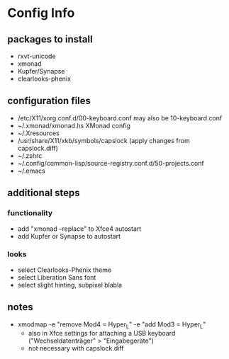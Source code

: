 * Config Info

** packages to install
- rxvt-unicode
- xmonad
- Kupfer/Synapse
- clearlooks-phenix

** configuration files
- /etc/X11/xorg.conf.d/00-keyboard.conf
  may also be 10-keyboard.conf
- ~/.xmonad/xmonad.hs
  XMonad config
- ~/.Xresources
- /usr/share/X11/xkb/symbols/capslock
  (apply changes from capslock.diff)
- ~/.zshrc
- ~/.config/common-lisp/source-registry.conf.d/50-projects.conf
- ~/.emacs

** additional steps

*** functionality
- add "xmonad --replace" to Xfce4 autostart
- add Kupfer or Synapse to autostart

*** looks
- select Clearlooks-Phenix theme
- select Liberation Sans font
- select slight hinting, subpixel blabla

** notes
- xmodmap -e "remove Mod4 = Hyper_L" -e "add Mod3 = Hyper_L"
  - also in Xfce settings for attaching a USB keyboard ("Wechseldatenträger" > "Eingabegeräte")
  - not necessary with capslock.diff
